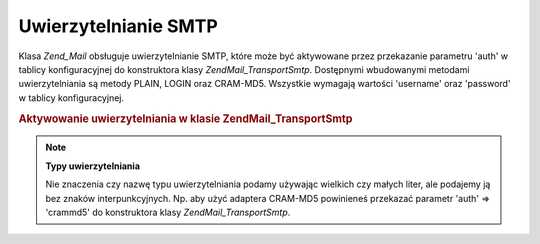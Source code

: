 .. EN-Revision: none
.. _zend.mail.smtp-authentication:

Uwierzytelnianie SMTP
=====================

Klasa *Zend_Mail* obsługuje uwierzytelnianie SMTP, które może być aktywowane przez przekazanie parametru 'auth'
w tablicy konfiguracyjnej do konstruktora klasy *Zend\Mail_Transport\Smtp*. Dostępnymi wbudowanymi metodami
uwierzytelniania są metody PLAIN, LOGIN oraz CRAM-MD5. Wszystkie wymagają wartości 'username' oraz 'password' w
tablicy konfiguracyjnej.

.. _zend.mail.smtp-authentication.example-1:

.. rubric:: Aktywowanie uwierzytelniania w klasie Zend\Mail_Transport\Smtp

.. code-block:: php
   :linenos:

   $config = array('auth' => 'login',
                   'username' => 'myusername',
                   'password' => 'password');

   $transport = new Zend\Mail_Transport\Smtp('mail.server.com', $config);

   $mail = new Zend\Mail\Mail();
   $mail->setBodyText('To jest treść wiadomości e-mail.');
   $mail->setFrom('sender@test.com', 'Nadawca');
   $mail->addTo('recipient@test.com', 'Adresat');
   $mail->setSubject('Testowy temat');
   $mail->send($transport);


.. note::

   **Typy uwierzytelniania**

   Nie znaczenia czy nazwę typu uwierzytelniania podamy używając wielkich czy małych liter, ale podajemy ją
   bez znaków interpunkcyjnych. Np. aby użyć adaptera CRAM-MD5 powinieneś przekazać parametr 'auth' =>
   'crammd5' do konstruktora klasy *Zend\Mail_Transport\Smtp*.


